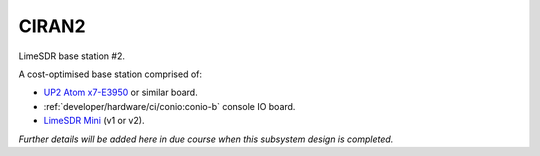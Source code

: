 CIRAN2
======

LimeSDR base station #2.

A cost-optimised base station comprised of:

* `UP2 Atom x7-E3950`_ or similar board.
* :ref:`developer/hardware/ci/conio:conio-b` console IO board.
* `LimeSDR Mini`_ (v1 or v2).

*Further details will be added here in due course when this subsystem design is completed.*

.. _UP2 Atom x7-E3950: https://up-board.org/upsquared/specifications/

.. _LimeSDR Mini: https://limemicro.com/products/boards/limesdr-mini/